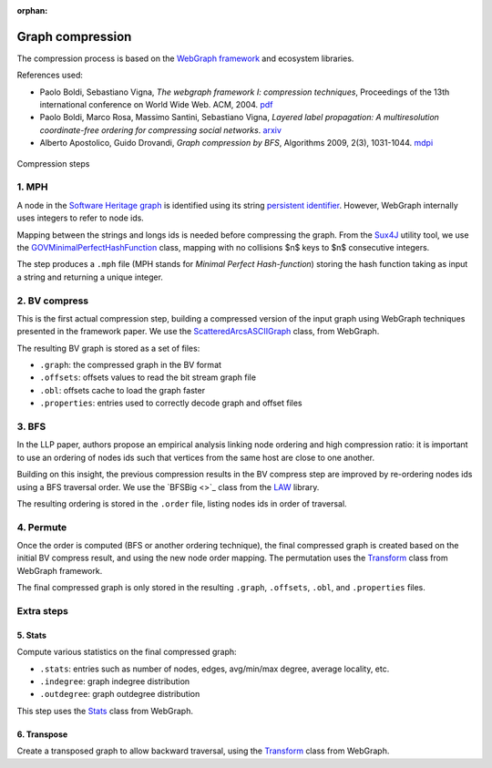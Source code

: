 :orphan:

Graph compression
=================

The compression process is based on the `WebGraph framework
<http://webgraph.di.unimi.it/>`_ and ecosystem libraries.

References used:

- Paolo Boldi, Sebastiano Vigna, *The webgraph framework I: compression
  techniques*, Proceedings of the 13th international conference on World Wide
  Web. ACM, 2004. `pdf <http://vigna.di.unimi.it/ftp/papers/WebGraphI.pdf>`_
- Paolo Boldi, Marco Rosa, Massimo Santini, Sebastiano Vigna, *Layered label
  propagation: A multiresolution coordinate-free ordering for compressing social
  networks*. `arxiv <https://arxiv.org/abs/1011.5425>`_
- Alberto Apostolico, Guido Drovandi, *Graph compression by BFS*, Algorithms
  2009, 2(3), 1031-1044. `mdpi <https://www.mdpi.com/1999-4893/2/3/1031/pdf>`_

.. figure:: images/compression_steps.png
    :align: center
    :alt: Compression steps

    Compression steps

1. MPH
------

A node in the `Software Heritage graph
<https://docs.softwareheritage.org/devel/swh-model/data-model.html>`_ is
identified using its string `persistent identifier
<https://docs.softwareheritage.org/devel/swh-model/persistent-identifiers.html#persistent-identifiers>`_.
However, WebGraph internally uses integers to refer to node ids.

Mapping between the strings and longs ids is needed before compressing the
graph. From the `Sux4J <http://sux.di.unimi.it/>`_ utility tool, we use the
`GOVMinimalPerfectHashFunction
<http://sux.di.unimi.it/docs/it/unimi/dsi/sux4j/mph/GOVMinimalPerfectHashFunction.html>`_
class, mapping with no collisions $n$ keys to $n$ consecutive integers.

The step produces a ``.mph`` file (MPH stands for *Minimal Perfect
Hash-function*) storing the hash function taking as input a string and returning
a unique integer.

2. BV compress
--------------

This is the first actual compression step, building a compressed version of the
input graph using WebGraph techniques presented in the framework paper. We use
the `ScatteredArcsASCIIGraph
<http://webgraph.di.unimi.it/docs-big/it/unimi/dsi/big/webgraph/ScatteredArcsASCIIGraph.html>`_
class, from WebGraph.

The resulting BV graph is stored as a set of files:

- ``.graph``: the compressed graph in the BV format
- ``.offsets``: offsets values to read the bit stream graph file
- ``.obl``: offsets cache to load the graph faster
- ``.properties``: entries used to correctly decode graph and offset files

3. BFS
-------

In the LLP paper, authors propose an empirical analysis linking node ordering
and high compression ratio: it is important to use an ordering of nodes ids such
that vertices from the same host are close to one another.

Building on this insight, the previous compression results in the BV compress
step are improved by re-ordering nodes ids using a BFS traversal order. We use
the `BFSBig <>`_ class from the `LAW <http://law.di.unimi.it/>`_ library.

The resulting ordering is stored in the ``.order`` file, listing nodes ids in
order of traversal.

4. Permute
----------

Once the order is computed (BFS or another ordering technique), the final
compressed graph is created based on the initial BV compress result, and using
the new node order mapping. The permutation uses the `Transform
<http://webgraph.di.unimi.it/docs-big/it/unimi/dsi/big/webgraph/Transform.html>`_
class from WebGraph framework.

The final compressed graph is only stored in the resulting ``.graph``,
``.offsets``, ``.obl``, and ``.properties`` files.

Extra steps
-----------

5. Stats
~~~~~~~~

Compute various statistics on the final compressed graph:

- ``.stats``: entries such as number of nodes, edges, avg/min/max degree,
  average locality, etc.
- ``.indegree``: graph indegree distribution
- ``.outdegree``: graph outdegree distribution

This step uses the `Stats
<http://webgraph.di.unimi.it/docs-big/it/unimi/dsi/big/webgraph/Stats.html>`_
class from WebGraph.

6. Transpose
~~~~~~~~~~~~

Create a transposed graph to allow backward traversal, using the `Transform
<http://webgraph.di.unimi.it/docs-big/it/unimi/dsi/big/webgraph/Transform.html>`_
class from WebGraph.
